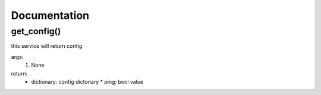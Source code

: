 Documentation
=============

get_config()
------------

this service will return config

args:
  #. None

return:
  * dictionary: config dictonary
    * ping: bool value

.. code-block::bash
  >>service.get_config()
  {'ping': True}
